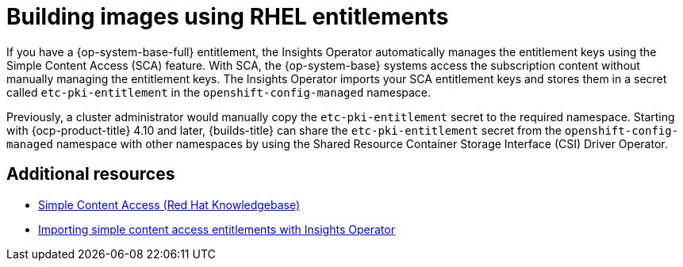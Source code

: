 // Module included in the following assembly:
//
// * work_with_shared_resources/using-shared-resource-csi-driver.adoc

:_mod-docs-content-type: CONCEPT
[id="building-images-using-RHEL-entitlements_{context}"]
= Building images using RHEL entitlements

If you have a {op-system-base-full} entitlement, the Insights Operator automatically manages the entitlement keys using the Simple Content Access (SCA) feature. With SCA, the {op-system-base} systems access the subscription content without manually managing the entitlement keys. The Insights Operator imports your SCA entitlement keys and stores them in a secret called `etc-pki-entitlement` in the `openshift-config-managed` namespace.

Previously, a cluster administrator would manually copy the `etc-pki-entitlement` secret to the required namespace. Starting with {ocp-product-title} 4.10 and later, {builds-title} can share the `etc-pki-entitlement` secret from the `openshift-config-managed` namespace with other namespaces by using the Shared Resource Container Storage Interface (CSI) Driver Operator.

[role="_additional-resources"]
[id="additional-resources__{context}"]
== Additional resources

* link:https://access.redhat.com/articles/simple-content-access[Simple Content Access (Red Hat Knowledgebase)]
* link:https://docs.redhat.com/en/documentation/openshift_container_platform/4.18/html/support/remote-health-monitoring-with-connected-clusters#insights-operator-simple-access[Importing simple content access entitlements with Insights Operator]
